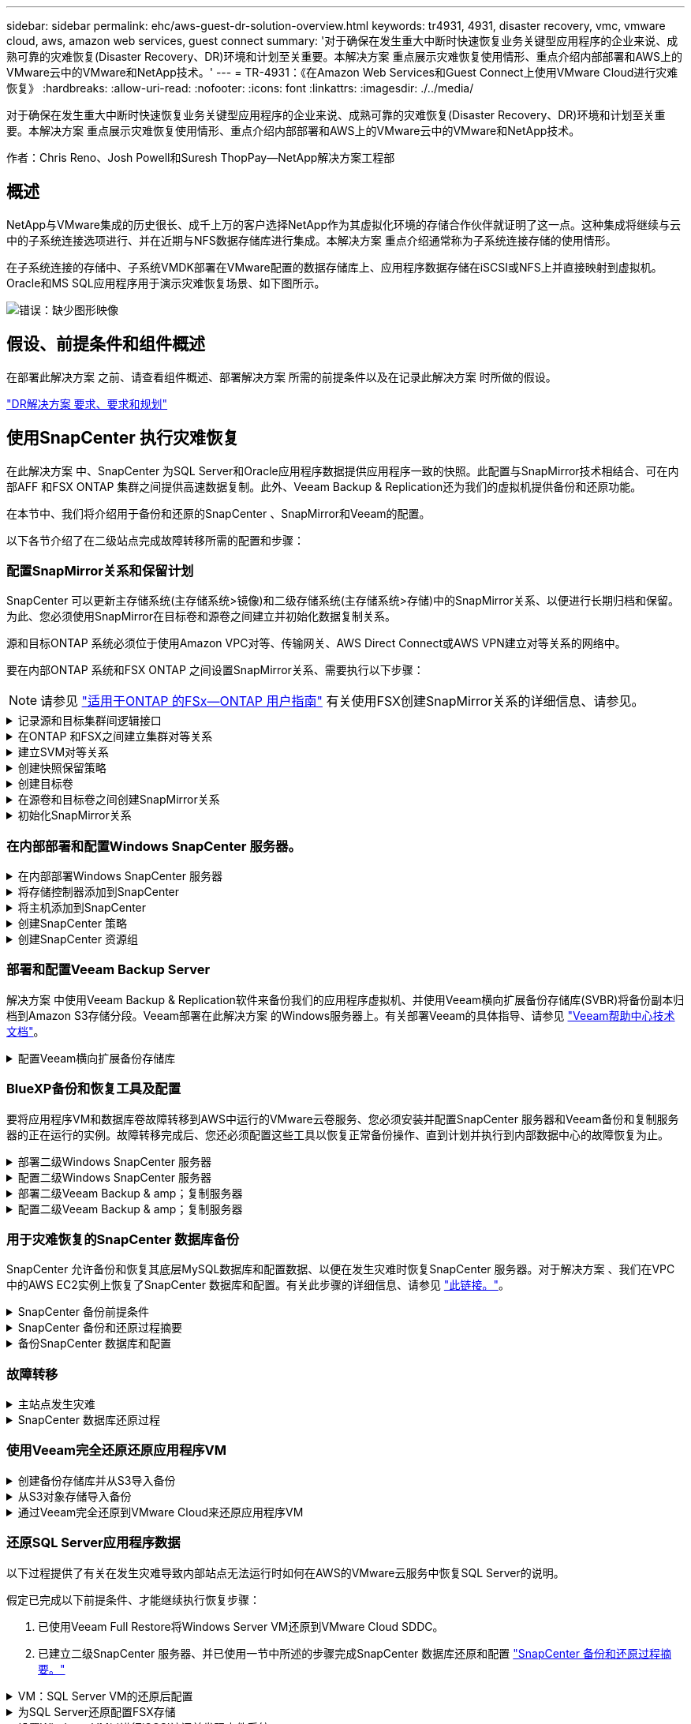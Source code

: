 ---
sidebar: sidebar 
permalink: ehc/aws-guest-dr-solution-overview.html 
keywords: tr4931, 4931, disaster recovery, vmc, vmware cloud, aws, amazon web services, guest connect 
summary: '对于确保在发生重大中断时快速恢复业务关键型应用程序的企业来说、成熟可靠的灾难恢复(Disaster Recovery、DR)环境和计划至关重要。本解决方案 重点展示灾难恢复使用情形、重点介绍内部部署和AWS上的VMware云中的VMware和NetApp技术。' 
---
= TR-4931：《在Amazon Web Services和Guest Connect上使用VMware Cloud进行灾难恢复》
:hardbreaks:
:allow-uri-read: 
:nofooter: 
:icons: font
:linkattrs: 
:imagesdir: ./../media/


[role="lead"]
对于确保在发生重大中断时快速恢复业务关键型应用程序的企业来说、成熟可靠的灾难恢复(Disaster Recovery、DR)环境和计划至关重要。本解决方案 重点展示灾难恢复使用情形、重点介绍内部部署和AWS上的VMware云中的VMware和NetApp技术。

作者：Chris Reno、Josh Powell和Suresh ThopPay—NetApp解决方案工程部



== 概述

NetApp与VMware集成的历史很长、成千上万的客户选择NetApp作为其虚拟化环境的存储合作伙伴就证明了这一点。这种集成将继续与云中的子系统连接选项进行、并在近期与NFS数据存储库进行集成。本解决方案 重点介绍通常称为子系统连接存储的使用情形。

在子系统连接的存储中、子系统VMDK部署在VMware配置的数据存储库上、应用程序数据存储在iSCSI或NFS上并直接映射到虚拟机。Oracle和MS SQL应用程序用于演示灾难恢复场景、如下图所示。

image:dr-vmc-aws-image1.png["错误：缺少图形映像"]



== 假设、前提条件和组件概述

在部署此解决方案 之前、请查看组件概述、部署解决方案 所需的前提条件以及在记录此解决方案 时所做的假设。

link:aws-guest-dr-solution-prereqs.html["DR解决方案 要求、要求和规划"]



== 使用SnapCenter 执行灾难恢复

在此解决方案 中、SnapCenter 为SQL Server和Oracle应用程序数据提供应用程序一致的快照。此配置与SnapMirror技术相结合、可在内部AFF 和FSX ONTAP 集群之间提供高速数据复制。此外、Veeam Backup & Replication还为我们的虚拟机提供备份和还原功能。

在本节中、我们将介绍用于备份和还原的SnapCenter 、SnapMirror和Veeam的配置。

以下各节介绍了在二级站点完成故障转移所需的配置和步骤：



=== 配置SnapMirror关系和保留计划

SnapCenter 可以更新主存储系统(主存储系统>镜像)和二级存储系统(主存储系统>存储)中的SnapMirror关系、以便进行长期归档和保留。为此、您必须使用SnapMirror在目标卷和源卷之间建立并初始化数据复制关系。

源和目标ONTAP 系统必须位于使用Amazon VPC对等、传输网关、AWS Direct Connect或AWS VPN建立对等关系的网络中。

要在内部ONTAP 系统和FSX ONTAP 之间设置SnapMirror关系、需要执行以下步骤：


NOTE: 请参见 https://docs.aws.amazon.com/fsx/latest/ONTAPGuide/ONTAPGuide.pdf["适用于ONTAP 的FSx—ONTAP 用户指南"^] 有关使用FSX创建SnapMirror关系的详细信息、请参见。

.记录源和目标集群间逻辑接口
[%collapsible]
====
对于驻留在内部的源ONTAP 系统、您可以从System Manager或命令行界面检索集群间LIF信息。

. 在ONTAP 系统管理器中、导航到"网络概述"页面、然后检索类型为"集群间"的IP地址、这些IP地址配置为与安装了FSX的AWS VPC进行通信。
+
image:dr-vmc-aws-image10.png["错误：缺少图形映像"]

. 要检索FSX的集群间IP地址、请登录到命令行界面并运行以下命令：
+
....
FSx-Dest::> network interface show -role intercluster
....
+
image:dr-vmc-aws-image11.png["错误：缺少图形映像"]



====
.在ONTAP 和FSX之间建立集群对等关系
[%collapsible]
====
要在ONTAP 集群之间建立集群对等关系、必须在另一对等集群中确认在发起ONTAP 集群上输入的唯一密码短语。

. 使用`cluster peer create`命令在目标FSX集群上设置对等关系。出现提示时、输入一个唯一的密码短语、稍后在源集群上使用该密码短语以完成创建过程。
+
....
FSx-Dest::> cluster peer create -address-family ipv4 -peer-addrs source_intercluster_1, source_intercluster_2
Enter the passphrase:
Confirm the passphrase:
....
. 在源集群上、您可以使用ONTAP 系统管理器或命令行界面建立集群对等关系。在ONTAP 系统管理器中、导航到"保护">"概述"、然后选择"对等集群"。
+
image:dr-vmc-aws-image12.png["错误：缺少图形映像"]

. 在对等集群对话框中、填写所需信息：
+
.. 输入用于在目标FSX集群上建立对等集群关系的密码短语。
.. 选择`是`以建立加密关系。
.. 输入目标FSX集群的集群间LIF IP地址。
.. 单击启动集群对等以完成此过程。
+
image:dr-vmc-aws-image13.png["错误：缺少图形映像"]



. 使用以下命令从FSX集群验证集群对等关系的状态：
+
....
FSx-Dest::> cluster peer show
....
+
image:dr-vmc-aws-image14.png["错误：缺少图形映像"]



====
.建立SVM对等关系
[%collapsible]
====
下一步是在目标和源Storage Virtual Machine之间设置SVM关系、这些虚拟机包含将处于SnapMirror关系中的卷。

. 在源FSX集群中、从CLI使用以下命令创建SVM对等关系：
+
....
FSx-Dest::> vserver peer create -vserver DestSVM -peer-vserver Backup -peer-cluster OnPremSourceSVM -applications snapmirror
....
. 在源ONTAP 集群中、接受与ONTAP 系统管理器或命令行界面的对等关系。
. 在ONTAP 系统管理器中、转到"保护">"概述"、然后在"Storage VM对等方"下选择"对等Storage VM"。
+
image:dr-vmc-aws-image15.png["错误：缺少图形映像"]

. 在对等Storage VM的对话框中、填写必填字段：
+
** 源Storage VM
** 目标集群
** 目标Storage VM
+
image:dr-vmc-aws-image16.png["错误：缺少图形映像"]



. 单击对等Storage VM以完成SVM对等过程。


====
.创建快照保留策略
[%collapsible]
====
SnapCenter 管理主存储系统上作为Snapshot副本存在的备份的保留计划。这是在SnapCenter 中创建策略时建立的。SnapCenter 不会管理二级存储系统上保留的备份的保留策略。这些策略通过在二级FSX集群上创建的SnapMirror策略单独管理、并与与与源卷具有SnapMirror关系的目标卷相关联。

创建SnapCenter 策略时、您可以选择指定一个二级策略标签、该标签将添加到创建SnapCenter 备份时生成的每个快照的SnapMirror标签中。


NOTE: 在二级存储上、这些标签与与与目标卷关联的策略规则匹配、以便强制保留快照。

以下示例显示了一个SnapMirror标签、该标签位于作为SQL Server数据库和日志卷每日备份策略一部分生成的所有快照上。

image:dr-vmc-aws-image17.png["错误：缺少图形映像"]

有关为SQL Server数据库创建SnapCenter 策略的详细信息、请参见 https://docs.netapp.com/us-en/snapcenter/protect-scsql/task_create_backup_policies_for_sql_server_databases.html["SnapCenter 文档"^]。

您必须先创建一个SnapMirror策略、其中包含指定要保留的Snapshot副本数量的规则。

. 在FSX集群上创建SnapMirror策略。
+
....
FSx-Dest::> snapmirror policy create -vserver DestSVM -policy PolicyName -type mirror-vault -restart always
....
. 向策略添加SnapMirror标签与SnapCenter 策略中指定的二级策略标签匹配的规则。
+
....
FSx-Dest::> snapmirror policy add-rule -vserver DestSVM -policy PolicyName -snapmirror-label SnapMirrorLabelName -keep #ofSnapshotsToRetain
....
+
以下脚本提供了可添加到策略中的规则示例：

+
....
FSx-Dest::> snapmirror policy add-rule -vserver sql_svm_dest -policy Async_SnapCenter_SQL -snapmirror-label sql-ondemand -keep 15
....
+

NOTE: 为每个SnapMirror标签以及要保留的快照数量(保留期限)创建其他规则。



====
.创建目标卷
[%collapsible]
====
要在FSX上创建一个目标卷、使其成为源卷中Snapshot副本的收件人、请在FSX ONTAP 上运行以下命令：

....
FSx-Dest::> volume create -vserver DestSVM -volume DestVolName -aggregate DestAggrName -size VolSize -type DP
....
====
.在源卷和目标卷之间创建SnapMirror关系
[%collapsible]
====
要在源卷和目标卷之间创建SnapMirror关系、请在FSX ONTAP 上运行以下命令：

....
FSx-Dest::> snapmirror create -source-path OnPremSourceSVM:OnPremSourceVol -destination-path DestSVM:DestVol -type XDP -policy PolicyName
....
====
.初始化SnapMirror关系
[%collapsible]
====
初始化SnapMirror关系。此过程将启动从源卷生成的新快照、并将其复制到目标卷。

....
FSx-Dest::> snapmirror initialize -destination-path DestSVM:DestVol
....
====


=== 在内部部署和配置Windows SnapCenter 服务器。

.在内部部署Windows SnapCenter 服务器
[%collapsible]
====
此解决方案 使用NetApp SnapCenter 为SQL Server和Oracle数据库创建应用程序一致的备份。与用于备份虚拟机VMDK的Veeam备份和复制相结合、可为内部和基于云的数据中心提供全面的灾难恢复解决方案。

SnapCenter 软件可从NetApp支持站点获得、并可安装在位于域或工作组中的Microsoft Windows系统上。有关详细的规划指南和安装说明、请参见 https://docs.netapp.com/us-en/snapcenter/install/install_workflow.html["NetApp文档中心"^]。

SnapCenter 软件可从获取 https://mysupport.netapp.com["此链接。"^]。

安装后、您可以使用｛\https://Virtual_Cluster_IP_or_FQDN:8146_｝从Web浏览器访问SnapCenter 控制台。

登录到控制台后、必须为备份SQL Server和Oracle数据库配置SnapCenter。

====
.将存储控制器添加到SnapCenter
[%collapsible]
====
要将存储控制器添加到SnapCenter 、请完成以下步骤：

. 从左侧菜单中、选择存储系统、然后单击新建开始将存储控制器添加到SnapCenter 的过程。
+
image:dr-vmc-aws-image18.png["错误：缺少图形映像"]

. 在添加存储系统对话框中、添加本地内部ONTAP 集群的管理IP地址以及用户名和密码。然后单击提交开始发现存储系统。
+
image:dr-vmc-aws-image19.png["错误：缺少图形映像"]

. 重复此过程将FSX ONTAP 系统添加到SnapCenter。在这种情况下、请选择添加存储系统窗口底部的更多选项、然后单击二级复选框、将FSX系统指定为使用SnapMirror副本或主备份快照更新的二级存储系统。
+
image:dr-vmc-aws-image20.png["错误：缺少图形映像"]



有关向SnapCenter 添加存储系统的详细信息、请参见中的文档 https://docs.netapp.com/us-en/snapcenter/install/task_add_storage_systems.html["此链接。"^]。

====
.将主机添加到SnapCenter
[%collapsible]
====
下一步是将主机应用程序服务器添加到SnapCenter。SQL Server和Oracle的过程都类似。

. 从左侧菜单中、选择主机、然后单击添加开始向SnapCenter 添加存储控制器的过程。
. 在添加主机窗口中、添加主机类型、主机名和主机系统凭据。选择插件类型。对于SQL Server、选择Microsoft Windows和Microsoft SQL Server插件。
+
image:dr-vmc-aws-image21.png["错误：缺少图形映像"]

. 对于Oracle、请在添加主机对话框中填写必填字段、然后选中Oracle数据库插件对应的复选框。然后、单击提交开始发现过程、并将主机添加到SnapCenter。
+
image:dr-vmc-aws-image22.png["错误：缺少图形映像"]



====
.创建SnapCenter 策略
[%collapsible]
====
策略用于建立备份作业要遵循的特定规则。它们包括但不限于备份计划、复制类型以及SnapCenter 如何处理备份和截断事务日志。

您可以在SnapCenter Web客户端的"设置"部分访问策略。

image:dr-vmc-aws-image23.png["错误：缺少图形映像"]

有关为SQL Server备份创建策略的完整信息、请参见 https://docs.netapp.com/us-en/snapcenter/protect-scsql/task_create_backup_policies_for_sql_server_databases.html["SnapCenter 文档"^]。

有关为Oracle备份创建策略的完整信息、请参见 https://docs.netapp.com/us-en/snapcenter/protect-sco/task_create_backup_policies_for_oracle_database.html["SnapCenter 文档"^]。

* 注： *

* 在执行策略创建向导期间、请特别注意"复制"部分。在本节中、您将指定要在备份过程中创建的二级SnapMirror副本的类型。
* "创建本地Snapshot副本后更新SnapMirror"设置是指在同一集群中的两个Storage Virtual Machine之间存在SnapMirror关系时更新此关系。
* "创建本地快照副本后更新Snapmirror "设置用于更新两个独立集群之间以及内部ONTAP 系统与Cloud Volumes ONTAP 或FSxN之间的SnapVault 关系。


下图显示了上述选项及其在备份策略向导中的显示方式。

image:dr-vmc-aws-image24.png["错误：缺少图形映像"]

====
.创建SnapCenter 资源组
[%collapsible]
====
通过资源组、您可以选择要包含在备份中的数据库资源以及这些资源所遵循的策略。

. 转到左侧菜单中的"Resources"部分。
. 在窗口顶部、选择要使用的资源类型(此处为Microsoft SQL Server)、然后单击新建资源组。


image:dr-vmc-aws-image25.png["错误：缺少图形映像"]

SnapCenter 文档介绍了为SQL Server和Oracle数据库创建资源组的分步详细信息。

要备份SQL资源、请按照 https://docs.netapp.com/us-en/snapcenter/protect-scsql/task_back_up_sql_resources.html["此链接。"^]。

要备份Oracle资源、请按照 https://docs.netapp.com/us-en/snapcenter/protect-sco/task_back_up_oracle_resources.html["此链接。"^]。

====


=== 部署和配置Veeam Backup Server

解决方案 中使用Veeam Backup & Replication软件来备份我们的应用程序虚拟机、并使用Veeam横向扩展备份存储库(SVBR)将备份副本归档到Amazon S3存储分段。Veeam部署在此解决方案 的Windows服务器上。有关部署Veeam的具体指导、请参见 https://www.veeam.com/documentation-guides-datasheets.html["Veeam帮助中心技术文档"^]。

.配置Veeam横向扩展备份存储库
[%collapsible]
====
部署并许可软件后、您可以创建横向扩展备份存储库(SVBR)作为备份作业的目标存储。此外、还应包括一个S3存储分段作为异地VM数据的备份、以便进行灾难恢复。

开始使用前、请参见以下前提条件。

. 在内部ONTAP 系统上创建SMB文件共享、作为备份的目标存储。
. 创建要包含在SOBR中的Amazon S3存储分段。这是用于异地备份的存储库。


.将ONTAP 存储添加到Veeam
[%collapsible]
=====
首先、在Veeam中将ONTAP 存储集群和关联的SMB/NFS文件系统添加为存储基础架构。

. 打开Veeam控制台并登录。导航到存储基础架构、然后选择添加存储。
+
image:dr-vmc-aws-image26.png["错误：缺少图形映像"]

. 在添加存储向导中、选择NetApp作为存储供应商、然后选择Data ONTAP。
. 输入管理IP地址并选中NAS文件器复选框。单击下一步。
+
image:dr-vmc-aws-image27.png["错误：缺少图形映像"]

. 添加凭据以访问ONTAP 集群。
+
image:dr-vmc-aws-image28.png["错误：缺少图形映像"]

. 在NAS文件管理器页面上、选择要扫描的协议、然后选择下一步。
+
image:dr-vmc-aws-image29.png["错误：缺少图形映像"]

. 完成向导的"Apply"和"Summary"页面、然后单击"Finish"开始存储发现过程。扫描完成后、ONTAP 集群将与NAS存储器一起添加为可用资源。
+
image:dr-vmc-aws-image30.png["错误：缺少图形映像"]

. 使用新发现的NAS共享创建备份存储库。从备份基础架构中、选择备份存储库、然后单击添加存储库菜单项。
+
image:dr-vmc-aws-image31.png["错误：缺少图形映像"]

. 按照"新建备份存储库向导"中的所有步骤创建存储库。有关创建Veeam备份存储库的详细信息、请参见 https://www.veeam.com/documentation-guides-datasheets.html["Veeam文档"^]。
+
image:dr-vmc-aws-image32.png["错误：缺少图形映像"]



=====
.将Amazon S3存储分段添加为备份存储库
[%collapsible]
=====
下一步是将Amazon S3存储添加为备份存储库。

. 导航到备份基础架构>备份存储库。单击添加存储库。
+
image:dr-vmc-aws-image33.png["错误：缺少图形映像"]

. 在添加备份存储库向导中、选择对象存储、然后选择Amazon S3。此时将启动"新建对象存储库"向导。
+
image:dr-vmc-aws-image34.png["错误：缺少图形映像"]

. 提供对象存储库的名称、然后单击下一步。
. 在下一节中、提供您的凭据。您需要AWS访问密钥和机密密钥。
+
image:dr-vmc-aws-image35.png["错误：缺少图形映像"]

. 加载Amazon配置后、选择您的数据中心、存储分段和文件夹、然后单击应用。最后、单击完成以关闭向导。


=====
.创建横向扩展备份存储库
[%collapsible]
=====
现在、我们已将存储库添加到Veeam中、我们可以创建SOBR、以便自动将备份副本分层到异地Amazon S3对象存储以进行灾难恢复。

. 在备份基础架构中、选择横向扩展存储库、然后单击添加横向扩展存储库菜单项。
+
image:dr-vmc-aws-image37.png["错误：缺少图形映像"]

. 在New Scale-Out Backup Repository中、为SOBR提供一个名称、然后单击Next。
. 对于性能层、选择包含驻留在本地ONTAP 集群上的SMB共享的备份存储库。
+
image:dr-vmc-aws-image38.png["错误：缺少图形映像"]

. 对于放置策略、根据您的要求选择数据位置或性能。选择"下一步"。
. 对于容量层、我们使用Amazon S3对象存储扩展了SOBR。为了实现灾难恢复、请在创建备份后立即选择将其复制到对象存储、以确保及时交付我们的二级备份。
+
image:dr-vmc-aws-image39.png["错误：缺少图形映像"]

. 最后、选择应用并完成以完成创建SOBR。


=====
.创建横向扩展备份存储库作业
[%collapsible]
=====
配置Veeam的最后一步是使用新创建的SOBR作为备份目标来创建备份作业。创建备份作业是任何存储管理员任务的正常组成部分、我们不会介绍此处的详细步骤。有关在Veeam中创建备份作业的详细信息、请参见 https://www.veeam.com/documentation-guides-datasheets.html["Veeam帮助中心技术文档"^]。

=====
====


=== BlueXP备份和恢复工具及配置

要将应用程序VM和数据库卷故障转移到AWS中运行的VMware云卷服务、您必须安装并配置SnapCenter 服务器和Veeam备份和复制服务器的正在运行的实例。故障转移完成后、您还必须配置这些工具以恢复正常备份操作、直到计划并执行到内部数据中心的故障恢复为止。

.部署二级Windows SnapCenter 服务器
[#deploy-secondary-snapcenter%collapsible]
====
SnapCenter 服务器部署在VMware云SDDC中或安装在VPC中的EC2实例上、并通过网络连接到VMware云环境。

SnapCenter 软件可从NetApp支持站点获得、并可安装在位于域或工作组中的Microsoft Windows系统上。有关详细的规划指南和安装说明、请参见 https://docs.netapp.com/us-en/snapcenter/install/install_workflow.html["NetApp文档中心"^]。

您可以在以下位置找到SnapCenter 软件： https://mysupport.netapp.com["此链接。"^]。

====
.配置二级Windows SnapCenter 服务器
[%collapsible]
====
要还原镜像到FSX ONTAP 的应用程序数据、您必须先完全还原内部SnapCenter 数据库。此过程完成后、将重新建立与VM的通信、现在可以使用FSX ONTAP 作为主存储来恢复应用程序备份。

为此、您必须在SnapCenter 服务器上完成以下各项：

. 将计算机名称配置为与原始内部SnapCenter 服务器相同。
. 配置网络以与VMware Cloud和FSX ONTAP 实例进行通信。
. 完成操作步骤 以还原SnapCenter 数据库。
. 确认SnapCenter 处于灾难恢复模式、以确保FSX现在成为备份的主存储。
. 确认已与还原的虚拟机重新建立通信。


====
.部署二级Veeam Backup & amp；复制服务器
[#deploy-secondary-veeam%collapsible]
====
您可以在AWS上的VMware Cloud中的Windows服务器或EC2实例上安装Veeam Backup & Replication服务器。有关详细的实施指导、请参见 https://www.veeam.com/documentation-guides-datasheets.html["Veeam帮助中心技术文档"^]。

====
.配置二级Veeam Backup & amp；复制服务器
[%collapsible]
====
要还原已备份到Amazon S3存储的虚拟机、您必须在Windows服务器上安装Veeam服务器、并将其配置为与VMware Cloud、FSX ONTAP 和包含原始备份存储库的S3存储分段进行通信。此外、还必须在FSX ONTAP 上配置一个新的备份存储库、以便在虚拟机还原后对其执行新备份。

要执行此过程、必须完成以下各项：

. 配置网络以与VMware Cloud、FSX ONTAP 和包含原始备份存储库的S3存储分段进行通信。
. 将FSX ONTAP 上的SMB共享配置为新的备份存储库。
. 在内部挂载用作横向扩展备份存储库一部分的原始S3存储分段。
. 还原VM后、建立新的备份作业以保护SQL和Oracle VM。


有关使用Veeam还原VM的详细信息、请参见一节 link:#restore-veeam-full["使用Veeam Full Restore还原应用程序VM"]。

====


=== 用于灾难恢复的SnapCenter 数据库备份

SnapCenter 允许备份和恢复其底层MySQL数据库和配置数据、以便在发生灾难时恢复SnapCenter 服务器。对于解决方案 、我们在VPC中的AWS EC2实例上恢复了SnapCenter 数据库和配置。有关此步骤的详细信息、请参见 https://docs.netapp.com/us-en/snapcenter/sc-automation/rest_api_workflows_disaster_recovery_of_snapcenter_server.html["此链接。"^]。

.SnapCenter 备份前提条件
[%collapsible]
====
SnapCenter 备份需要满足以下前提条件：

* 在内部ONTAP 系统上创建的卷和SMB共享、用于查找备份的数据库和配置文件。
* 内部ONTAP 系统与AWS帐户中的FSX或CVO之间的SnapMirror关系。此关系用于传输包含备份的SnapCenter 数据库和配置文件的快照。
* Windows Server安装在云帐户中、可以安装在EC2实例上、也可以安装在VMware Cloud SDDC中的VM上。
* SnapCenter 安装在VMware Cloud中的Windows EC2实例或VM上。


====
.SnapCenter 备份和还原过程摘要
[#snapcenter-backup-and-restore-process-summary%collapsible]
====
* 在内部ONTAP 系统上创建一个卷、用于托管备份数据库和配置文件。
* 在内部部署和FSX/CVO之间设置SnapMirror关系。
* 挂载SMB共享。
* 检索用于执行API任务的Swagger授权令牌。
* 启动数据库还原过程。
* 使用xcopy实用程序将数据库和配置文件本地目录复制到SMB共享。
* 在FSX上、创建ONTAP 卷的克隆(通过SnapMirror从内部复制)。
* 将SMB共享从FSX挂载到EC2/VMware Cloud。
* 将还原目录从SMB共享复制到本地目录。
* 从Swagger运行SQL Server还原过程。


====
.备份SnapCenter 数据库和配置
[%collapsible]
====
SnapCenter 提供了一个Web客户端界面、用于执行REST API命令。有关通过Swagger访问REST API的信息、请参见SnapCenter 文档、网址为 https://docs.netapp.com/us-en/snapcenter/sc-automation/overview_rest_apis.html["此链接。"^]。

.登录到Swagger并获取授权令牌
[%collapsible]
=====
导航到Swagger页面后、您必须检索授权令牌以启动数据库还原过程。

. 访问SnapCenter Swagger API网页、网址为：//https://<SnapCenter Server IP>：8146/swagger /_。
+
image:dr-vmc-aws-image40.png["错误：缺少图形映像"]

. 展开"Auth"部分、然后单击Try it out。
+
image:dr-vmc-aws-image41.png["错误：缺少图形映像"]

. 在用户操作文本区域中、填写SnapCenter 凭据和角色、然后单击执行。
+
image:dr-vmc-aws-image42.png["错误：缺少图形映像"]

. 在下面的响应正文中、您可以看到令牌。执行备份过程时、复制令牌文本以进行身份验证。
+
image:dr-vmc-aws-image43.png["错误：缺少图形映像"]



=====
.执行SnapCenter 数据库备份
[%collapsible]
=====
接下来、转到Swagger页面上的灾难恢复区域、开始SnapCenter 备份过程。

. 单击"Disaster Recovery"区域、将其展开。
+
image:dr-vmc-aws-image44.png["错误：缺少图形映像"]

. 展开`/4.6/disasterrecovery/server/backup`部分、然后单击Try it out。
+
image:dr-vmc-aws-image45.png["错误：缺少图形映像"]

. 在SmDRBackupRequest部分中、添加正确的本地目标路径并选择执行以启动SnapCenter 数据库和配置的备份。
+

NOTE: 备份过程不允许直接备份到NFS或CIFS文件共享。

+
image:dr-vmc-aws-image46.png["错误：缺少图形映像"]



=====
.从SnapCenter 监控备份作业
[%collapsible]
=====
在启动数据库还原过程时、登录到SnapCenter 以查看日志文件。在"Monitor"部分下、您可以查看SnapCenter 服务器灾难恢复备份的详细信息。

image:dr-vmc-aws-image47.png["错误：缺少图形映像"]

=====
.使用XCOPY实用程序将数据库备份文件复制到SMB共享
[%collapsible]
=====
接下来、您必须将备份从SnapCenter 服务器上的本地驱动器移动到用于SnapMirror将数据复制到AWS中FSX实例上的二级位置的CIFS共享。使用带有保留文件权限的特定选项的xcopy。

以管理员身份打开命令提示符。在命令提示符处、输入以下命令：

....
xcopy  <Source_Path>  \\<Destination_Server_IP>\<Folder_Path> /O /X /E /H /K
xcopy c:\SC_Backups\SnapCenter_DR \\10.61.181.185\snapcenter_dr /O /X /E /H /K
....
=====
====


=== 故障转移

.主站点发生灾难
[%collapsible]
====
对于主内部数据中心发生的灾难、我们的方案包括使用VMware Cloud on AWS故障转移到位于Amazon Web Services基础架构上的二级站点。我们假定虚拟机和内部ONTAP 集群不再可访问。此外、SnapCenter 和Veeam虚拟机将无法再访问、必须在我们的二级站点上进行重建。

本节将介绍基础架构故障转移到云的问题、我们将介绍以下主题：

* SnapCenter 数据库还原。建立新的SnapCenter 服务器后、请还原MySQL数据库和配置文件、并将数据库切换到灾难恢复模式、以使二级FSX存储成为主存储设备。
* 使用Veeam Backup & Replication还原应用程序虚拟机。连接包含VM备份的S3存储、导入备份并将其还原到AWS上的VMware Cloud。
* 使用SnapCenter 还原SQL Server应用程序数据。
* 使用SnapCenter 还原Oracle应用程序数据。


====
.SnapCenter 数据库还原过程
[%collapsible]
====
SnapCenter 允许备份和还原其MySQL数据库和配置文件、从而支持灾难恢复场景。这样、管理员便可以在内部数据中心对SnapCenter 数据库进行定期备份、然后将该数据库还原到二级SnapCenter 数据库。

要访问远程SnapCenter 服务器上的SnapCenter 备份文件、请完成以下步骤：

. 从FSX集群中断SnapMirror关系、从而使卷变为读/写卷。
. 创建CIFS服务器(如有必要)并创建指向克隆卷的接合路径的CIFS共享。
. 使用xcopy将备份文件复制到二级SnapCenter 系统上的本地目录。
. 安装SnapCenter v4.6。
. 确保SnapCenter 服务器与原始服务器具有相同的FQDN。要成功还原数据库、必须执行此操作。


要启动还原过程、请完成以下步骤：

. 导航到二级SnapCenter 服务器的Swagger API网页、然后按照前面的说明获取授权令牌。
. 导航到Swagger页面的Disaster Recovery部分、选择`/4.6/disasterrecovery/server/restore`、然后单击Try it out。
+
image:dr-vmc-aws-image48.png["错误：缺少图形映像"]

. 粘贴您的授权令牌、然后在"SmDRResterRequest"部分中、将备份名称和二级SnapCenter 服务器上的本地目录粘贴。
+
image:dr-vmc-aws-image49.png["错误：缺少图形映像"]

. 选择执行按钮以启动还原过程。
. 在SnapCenter 中、导航到Monitor部分以查看还原作业的进度。
+
image:dr-vmc-aws-image50.png["错误：缺少图形映像"]

+
image:dr-vmc-aws-image51.png["错误：缺少图形映像"]

. 要从二级存储启用SQL Server还原、必须将SnapCenter 数据库切换为灾难恢复模式。此操作将作为单独的操作执行、并在Swagger API网页上启动。
+
.. 导航到Disaster Recovery部分、然后单击`/4.6/disasterrecovery/storage`。
.. 粘贴用户授权令牌。
.. 在SmSetDisasterRecoverySettingsRequest部分中、将`EnableDisasterRecover`更改为`true`。
.. 单击执行为SQL Server启用灾难恢复模式。
+
image:dr-vmc-aws-image52.png["错误：缺少图形映像"]

+

NOTE: 请参见有关其他过程的注释。





====


=== 使用Veeam完全还原还原应用程序VM

.创建备份存储库并从S3导入备份
[%collapsible]
====
从二级Veeam服务器导入S3存储的备份、并将SQL Server和Oracle VM还原到VMware Cloud集群。

要从内部横向扩展备份存储库中的S3对象导入备份、请完成以下步骤：

. 转到备份存储库、然后单击顶部菜单中的添加存储库以启动添加备份存储库向导。在向导的第一页上、选择对象存储作为备份存储库类型。
+
image:dr-vmc-aws-image53.png["错误：缺少图形映像"]

. 选择Amazon S3作为对象存储类型。
+
image:dr-vmc-aws-image54.png["错误：缺少图形映像"]

. 从Amazon Cloud Storage Services列表中、选择Amazon S3。
+
image:dr-vmc-aws-image55.png["错误：缺少图形映像"]

. 从下拉列表中选择预先输入的凭据、或者添加用于访问云存储资源的新凭据。单击下一步继续。
+
image:dr-vmc-aws-image56.png["错误：缺少图形映像"]

. 在存储分段页面上、输入数据中心、存储分段、文件夹以及任何所需选项。单击应用。
+
image:dr-vmc-aws-image57.png["错误：缺少图形映像"]

. 最后、选择完成以完成此过程并添加存储库。


====
.从S3对象存储导入备份
[%collapsible]
====
要从上一节中添加的S3存储库导入备份、请完成以下步骤。

. 在S3备份存储库中、选择导入备份以启动导入备份向导。
+
image:dr-vmc-aws-image58.png["错误：缺少图形映像"]

. 为导入创建数据库记录后、在摘要屏幕上选择下一步、然后选择完成以启动导入过程。
+
image:dr-vmc-aws-image59.png["错误：缺少图形映像"]

. 导入完成后、您可以将虚拟机还原到VMware Cloud集群中。
+
image:dr-vmc-aws-image60.png["错误：缺少图形映像"]



====
.通过Veeam完全还原到VMware Cloud来还原应用程序VM
[%collapsible]
====
要将SQL和Oracle虚拟机还原到AWS工作负载域/集群上的VMware Cloud、请完成以下步骤。

. 从Veeam主页页面中、选择包含导入备份的对象存储、选择要还原的VM、然后右键单击并选择还原整个VM。
+
image:dr-vmc-aws-image61.png["错误：缺少图形映像"]

. 在完整虚拟机还原向导的第一页上、根据需要修改要备份的虚拟机、然后选择下一步。
+
image:dr-vmc-aws-image62.png["错误：缺少图形映像"]

. 在还原模式页面上、选择还原到新位置或使用不同设置。
+
image:dr-vmc-aws-image63.png["错误：缺少图形映像"]

. 在主机页面上、选择要将虚拟机还原到的目标ESXi主机或集群。
+
image:dr-vmc-aws-image64.png["错误：缺少图形映像"]

. 在Datastores页面上、为配置文件和硬盘选择目标数据存储库位置。
+
image:dr-vmc-aws-image65.png["错误：缺少图形映像"]

. 在网络页面上、将虚拟机上的原始网络映射到新目标位置中的网络。
+
image:dr-vmc-aws-image66.png["错误：缺少图形映像"]

+
image:dr-vmc-aws-image67.png["错误：缺少图形映像"]

. 选择是否扫描已还原的虚拟机中的恶意软件、查看摘要页面、然后单击完成以开始还原。


====


=== 还原SQL Server应用程序数据

以下过程提供了有关在发生灾难导致内部站点无法运行时如何在AWS的VMware云服务中恢复SQL Server的说明。

假定已完成以下前提条件、才能继续执行恢复步骤：

. 已使用Veeam Full Restore将Windows Server VM还原到VMware Cloud SDDC。
. 已建立二级SnapCenter 服务器、并已使用一节中所述的步骤完成SnapCenter 数据库还原和配置 link:#snapcenter-backup-and-restore-process-summary["SnapCenter 备份和还原过程摘要。"]


.VM：SQL Server VM的还原后配置
[%collapsible]
====
虚拟机还原完成后、您必须配置网络连接和其他项目、以便在SnapCenter 中重新发现主机虚拟机。

. 为管理和iSCSI或NFS分配新的IP地址。
. 将主机加入Windows域。
. 将主机名添加到DNS或SnapCenter 服务器上的hosts文件中。



NOTE: 如果部署SnapCenter 插件时使用的域凭据与当前域不同、则必须在SQL Server VM上更改适用于Windows服务的插件的登录帐户。更改登录帐户后、重新启动SnapCenter SMCore、适用于Windows的插件和适用于SQL Server的插件服务。


NOTE: 要在SnapCenter 中自动重新发现还原的VM、FQDN必须与最初添加到内部SnapCenter 中的VM相同。

====
.为SQL Server还原配置FSX存储
[%collapsible]
====
要完成SQL Server VM的灾难恢复还原过程、您必须断开与FSX集群的现有SnapMirror关系并授予对卷的访问权限。为此，请完成以下步骤：

. 要中断SQL Server数据库和日志卷的现有SnapMirror关系、请从FSX命令行界面运行以下命令：
+
....
FSx-Dest::> snapmirror break -destination-path DestSVM:DestVolName
....
. 通过创建包含SQL Server Windows VM的iSCSI IQN的启动程序组来授予对LUN的访问权限：
+
....
FSx-Dest::> igroup create -vserver DestSVM -igroup igroupName -protocol iSCSI -ostype windows -initiator IQN
....
. 最后、将LUN映射到刚刚创建的启动程序组：
+
....
FSx-Dest::> lun mapping create -vserver DestSVM -path LUNPath igroup igroupName
....
. 要查找路径名称、请运行`lun show`命令。


====
.设置Windows VM以进行iSCSI访问并发现文件系统
[%collapsible]
====
. 在SQL Server VM中、设置iSCSI网络适配器、以便在VMware端口组上进行通信、该端口组已建立、并可连接到FSX实例上的iSCSI目标接口。
. 打开iSCSI启动程序属性实用程序、并清除发现、收藏的目标和目标选项卡上的旧连接设置。
. 找到用于访问FSX实例/集群上的iSCSI逻辑接口的IP地址。您可以在AWS控制台中的Amazon FSx > ONTAP > Storage Virtual Machine下找到此选项。
+
image:dr-vmc-aws-image68.png["错误：缺少图形映像"]

. 在发现选项卡中、单击发现门户、然后输入FSX iSCSI目标的IP地址。
+
image:dr-vmc-aws-image69.png["错误：缺少图形映像"]

+
image:dr-vmc-aws-image70.png["错误：缺少图形映像"]

. 在目标选项卡上、单击连接、根据您的配置选择启用多路径、然后单击确定连接到目标。
+
image:dr-vmc-aws-image71.png["错误：缺少图形映像"]

. 打开计算机管理实用程序并使磁盘联机。确认它们保留的驱动器号与先前相同。
+
image:dr-vmc-aws-image72.png["错误：缺少图形映像"]



====
.连接SQL Server数据库
[%collapsible]
====
. 从SQL Server VM中、打开Microsoft SQL Server Management Studio并选择Attach以开始连接到数据库的过程。
+
image:dr-vmc-aws-image73.png["错误：缺少图形映像"]

. 单击添加并导航到包含SQL Server主数据库文件的文件夹、将其选中、然后单击确定。
+
image:dr-vmc-aws-image74.png["错误：缺少图形映像"]

. 如果事务日志位于单独的驱动器上、请选择包含事务日志的文件夹。
. 完成后、单击确定以连接数据库。
+
image:dr-vmc-aws-image75.png["错误：缺少图形映像"]



====
.确认SnapCenter 与SQL Server插件的通信
[%collapsible]
====
将SnapCenter 数据库还原到其先前状态后、它会自动重新发现SQL Server主机。要使此操作正常运行、请记住以下前提条件：

* 必须将SnapCenter 置于灾难恢复模式。可以通过Swagger API或Disaster Recovery下的Global Settings实现此目的。
* SQL Server的FQDN必须与内部数据中心中运行的实例相同。
* 必须断开原始SnapMirror关系。
* 必须将包含数据库的LUN挂载到SQL Server实例、并连接数据库。


要确认SnapCenter 处于灾难恢复模式、请在SnapCenter Web客户端中导航到设置。转到全局设置选项卡、然后单击灾难恢复。确保启用"启用灾难恢复"复选框。

image:dr-vmc-aws-image76.png["错误：缺少图形映像"]

====


=== 还原Oracle应用程序数据

以下过程提供了有关在发生灾难导致内部站点无法运行时如何在AWS的VMware云服务中恢复Oracle应用程序数据的说明。

完成以下前提条件以继续执行恢复步骤：

. Oracle Linux服务器VM已使用Veeam Full Restore还原到VMware Cloud SDDC。
. 已建立二级SnapCenter 服务器、并已使用本节所述的步骤还原SnapCenter 数据库和配置文件 link:#snapcenter-backup-and-restore-process-summary["SnapCenter 备份和还原过程摘要。"]


.为Oracle还原配置FSX—中断SnapMirror关系
[%collapsible]
====
要使FSxN实例上托管的二级存储卷可供Oracle服务器访问、必须先中断现有的SnapMirror关系。

. 登录到FSX命令行界面后、运行以下命令以查看使用正确名称筛选的卷。
+
....
FSx-Dest::> volume show -volume VolumeName*
....
+
image:dr-vmc-aws-image77.png["错误：缺少图形映像"]

. 运行以下命令以中断现有SnapMirror关系。
+
....
FSx-Dest::> snapmirror break -destination-path DestSVM:DestVolName
....
+
image:dr-vmc-aws-image78.png["错误：缺少图形映像"]

. 更新Amazon FSX Web客户端中的接合路径：
+
image:dr-vmc-aws-image79.png["错误：缺少图形映像"]

. 添加接合路径名称、然后单击更新。从Oracle服务器挂载NFS卷时、请指定此接合路径。
+
image:dr-vmc-aws-image80.png["错误：缺少图形映像"]



====
.在Oracle Server上挂载NFS卷
[%collapsible]
====
在Cloud Manager中、您可以使用正确的NFS LIF IP地址获取mount命令、以便挂载包含Oracle数据库文件和日志的NFS卷。

. 在Cloud Manager中、访问FSX集群的卷列表。
+
image:dr-vmc-aws-image81.png["错误：缺少图形映像"]

. 从操作菜单中、选择挂载命令以查看并复制要在Oracle Linux服务器上使用的挂载命令。
+
image:dr-vmc-aws-image82.png["错误：缺少图形映像"]

+
image:dr-vmc-aws-image83.png["错误：缺少图形映像"]

. 将NFS文件系统挂载到Oracle Linux Server。Oracle Linux主机上已存在用于挂载NFS共享的目录。
. 在Oracle Linux服务器上、使用mount命令挂载NFS卷。
+
....
FSx-Dest::> mount -t oracle_server_ip:/junction-path
....
+
对与Oracle数据库关联的每个卷重复此步骤。

+

NOTE: 要在重新启动时使NFS挂载持久、请编辑`/etc/fstab`文件以包含mount命令。

. 重新启动Oracle服务器。Oracle数据库应正常启动并可供使用。


====


=== 故障恢复

成功完成此解决方案 中所述的故障转移过程后、SnapCenter 和Veeam将恢复在AWS中运行的备份功能、而适用于ONTAP 的FSX现在已指定为主存储、并且与原始内部数据中心没有SnapMirror关系。在内部恢复正常功能后、您可以使用与本文档所述过程相同的过程将数据镜像回内部ONTAP 存储系统。

如本文档中所述、您还可以配置SnapCenter 、以便将应用程序数据卷从适用于ONTAP 的FSx镜像到驻留在内部的ONTAP 存储系统。同样、您也可以将Veeam配置为使用横向扩展备份存储库将备份副本复制到Amazon S3、以便驻留在内部数据中心的Veeam备份服务器可以访问这些备份。

故障恢复不在本文档的讨论范围内、但故障恢复与此处所述的详细过程差别不大。



== 结论

本文档中介绍的使用情形侧重于经过验证的灾难恢复技术、这些技术突出了NetApp与VMware之间的集成。NetApp ONTAP 存储系统提供经验证的数据镜像技术、使企业能够设计涵盖领先云提供商所采用的内部和ONTAP 技术的灾难恢复解决方案。

AWS上的ONTAP FSX就是这样一种解决方案 、它可以与SnapCenter 和SyncMirror 无缝集成、以便将应用程序数据复制到云。Veeam备份和复制是另一项众所周知的技术、可与NetApp ONTAP 存储系统完美集成、并可提供到vSphere原生 存储的故障转移。

此解决方案 使用托管SQL Server和Oracle应用程序数据的ONTAP 系统中的子系统连接存储提供了一个灾难恢复解决方案。采用SnapMirror的SnapCenter 提供了一个易于管理的解决方案 、用于保护ONTAP 系统上的应用程序卷、并将其复制到驻留在云中的FSX或CVO。SnapCenter 是一种支持灾难恢复的解决方案 、用于将所有应用程序数据故障转移到AWS上的VMware Cloud。



=== 从何处查找追加信息

要了解有关本文档中所述信息的更多信息，请查看以下文档和 / 或网站：

* 指向解决方案 文档的链接
+
link:index.html["采用VMware解决方案的NetApp混合多云"]

+
link:../index.html["NetApp 解决方案"]


